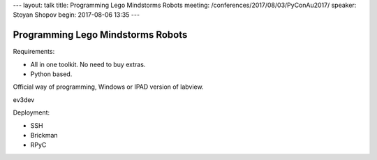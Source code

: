 ---
layout: talk
title: Programming Lego Mindstorms Robots
meeting: /conferences/2017/08/03/PyConAu2017/
speaker: Stoyan Shopov
begin: 2017-08-06 13:35
---

Programming Lego Mindstorms Robots
==================================

Requirements:

* All in one toolkit. No need to buy extras.
* Python based.

Official way of programming, Windows or IPAD version of labview.

ev3dev

Deployment:

* SSH
* Brickman
* RPyC
